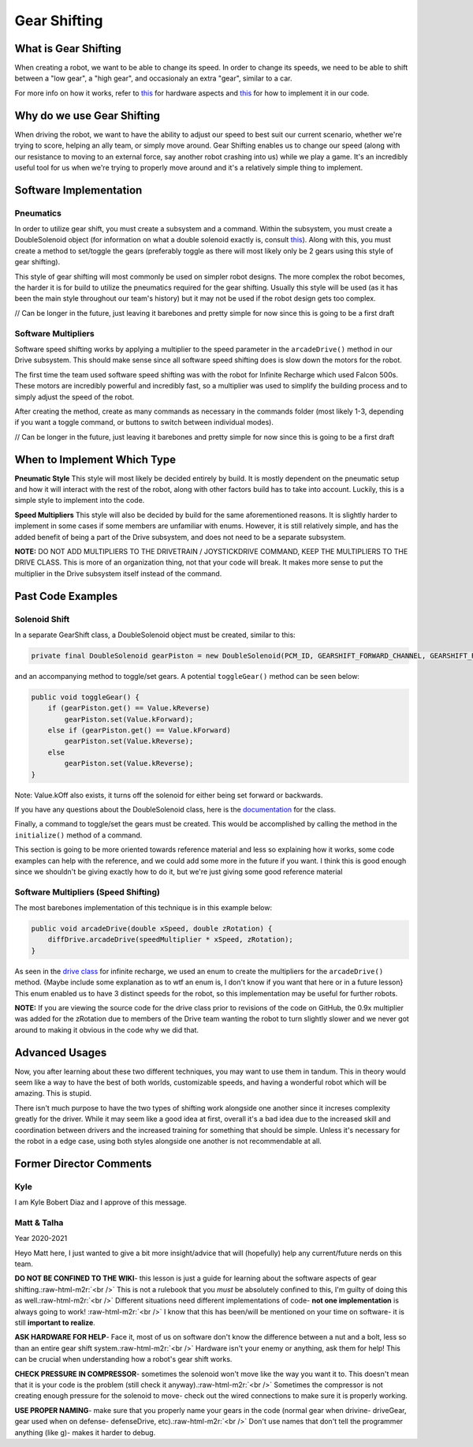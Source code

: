 .. role:: raw-html-m2r(raw)
   :format: html


Gear Shifting
=============

What is Gear Shifting
---------------------

When creating a robot, we want to be able to change its speed. In order to change its speeds, we need to be able to shift between a "low gear", a "high gear", and occasionaly an extra "gear", similar to a car.

For more info on how it works, refer to `this <Hardware_Aspects.md>`_ for hardware aspects and `this <Software_Implementation.md>`_ for how to implement it in our code.

Why do we use Gear Shifting
---------------------------

When driving the robot, we want to have the ability to adjust our speed to best suit our current scenario, whether we're trying to score, helping an ally team, or simply move around. Gear Shifting enables us to change our speed (along with our resistance to moving to an external force, say another robot crashing into us) while we play a game. It's an incredibly useful tool for us when we're trying to properly move around and it's a relatively simple thing to implement.

Software Implementation
-----------------------

**Pneumatics**
^^^^^^^^^^^^^^^^^^

In order to utilize gear shift, you must create a subsystem and a command. Within the subsystem, you must create a DoubleSolenoid object (for information on what a double solenoid exactly is, consult `this <Hardware_Aspects.md>`_\ ). Along with this, you must create a method to set/toggle the gears (preferably toggle as there will most likely only be 2 gears using this style of gear shifting).

This style of gear shifting will most commonly be used on simpler robot designs. The more complex the robot becomes, the harder it is for build to utilize the pneumatics required for the gear shifting. Usually this style will be used (as it has been the main style throughout our team's history) but it may not be used if the robot design gets too complex.

// Can be longer in the future, just leaving it barebones and pretty simple for now since this is going to be a first draft

**Software Multipliers**
^^^^^^^^^^^^^^^^^^^^^^^^^^^^

Software speed shifting works by applying a multiplier to the speed parameter in the ``arcadeDrive()`` method in our Drive subsystem. This should make sense since all software speed shifting does is slow down the motors for the robot.

The first time the team used software speed shifting was with the robot for Infinite Recharge which used Falcon 500s. These motors are incredibly powerful and incredibly fast, so a multiplier was used to simplify the building process and to simply adjust the speed of the robot.

After creating the method, create as many commands as necessary in the commands folder (most likely 1-3, depending if you want a toggle command, or buttons to switch between individual modes).

// Can be longer in the future, just leaving it barebones and pretty simple for now since this is going to be a first draft

When to Implement Which Type
----------------------------

**Pneumatic Style** \
This style will most likely be decided entirely by build. It is mostly dependent on the pneumatic setup and how it will interact with the rest of the robot, along with other factors build has to take into account. Luckily, this is a simple style to implement into the code.

**Speed Multipliers** \
This style will also be decided by build for the same aforementioned reasons. It is slightly harder to implement in some cases if some members are unfamiliar with enums. However, it is still relatively simple, and has the added benefit of being a part of the Drive subsystem, and does not need to be a separate subsystem.

**NOTE:** DO NOT ADD MULTIPLIERS TO THE DRIVETRAIN / JOYSTICKDRIVE COMMAND, KEEP THE MULTIPLIERS TO THE DRIVE CLASS. This is more of an organization thing, not that your code will break. It makes more sense to put the multiplier in the Drive subsystem itself instead of the command.

Past Code Examples
------------------

**Solenoid Shift**
^^^^^^^^^^^^^^^^^^^^^^

In a separate GearShift class, a DoubleSolenoid object must be created, similar to this:

.. code-block:: java

   private final DoubleSolenoid gearPiston = new DoubleSolenoid(PCM_ID, GEARSHIFT_FORWARD_CHANNEL, GEARSHIFT_REVERSE_CHANNEL);

and an accompanying method to toggle/set gears. A potential ``toggleGear()`` method can be seen below:

.. code-block:: java

   public void toggleGear() {
       if (gearPiston.get() == Value.kReverse)
           gearPiston.set(Value.kForward);
       else if (gearPiston.get() == Value.kForward)
           gearPiston.set(Value.kReverse);
       else
           gearPiston.set(Value.kReverse);
   }

Note: Value.kOff also exists, it turns off the solenoid for either being set forward or backwards.

If you have any questions about the DoubleSolenoid class, here is the `documentation <https://first.wpi.edu/FRC/roborio/release/docs/java/edu/wpi/first/wpilibj/DoubleSolenoid.html>`_ for the class.  

Finally, a command to toggle/set the gears must be created. This would be accomplished by calling the method in the ``initialize()`` method of a command.

This section is going to be more oriented towards reference material and less so explaining how it works, some code examples can help with the reference, and we could add some more in the future if you want. I think this is good enough since we shouldn't be giving exactly how to do it, but we're just giving some good reference material

**Software Multipliers (Speed Shifting)**
^^^^^^^^^^^^^^^^^^^^^^^^^^^^^^^^^^^^^^^^^^^^^

The most barebones implementation of this technique is in this example below:

.. code-block:: java

   public void arcadeDrive(double xSpeed, double zRotation) {
       diffDrive.arcadeDrive(speedMultiplier * xSpeed, zRotation);
   }

As seen in the `drive class <https://github.com/frc3624/infinite-recharge/blob/master/src/main/java/frc/robot/subsystems/Drive.java>`_ for infinite recharge, we used an enum to create the multipliers for the ``arcadeDrive()`` method. {Maybe include some explanation as to wtf an enum is, I don't know if you want that here or in a future lesson} This enum enabled us to have 3 distinct speeds for the robot, so this implementation may be useful for further robots.

**NOTE:** If you are viewing the source code for the drive class prior to revisions of the code on GitHub, the 0.9x multiplier was added for the zRotation due to members of the Drive team wanting the robot to turn slightly slower and we never got around to making it obvious in the code why we did that.

Advanced Usages
---------------

Now, you after learning about these two different techniques, you may want to use them in tandum. This in theory would seem like a way to have the best of both worlds, customizable speeds, and having a wonderful robot which will be amazing. This is stupid. 

There isn't much purpose to have the two types of shifting work alongside one another since it increses complexity greatly for the driver. While it may seem like a good idea at first, overall it's a bad idea due to the increased skill and coordination between drivers and the increased training for something that should be simple. Unless it's necessary for the robot in a edge case, using both styles alongside one another is not recommendable at all.

Former Director Comments
------------------------------------------------------------------

Kyle
^^^^

I am Kyle Bobert Diaz and I approve of this message.

Matt & Talha
^^^^^^^^^^^^

Year 2020-2021

Heyo Matt here, I just wanted to give a bit more insight/advice that will (hopefully) help any current/future nerds on this team.

**DO NOT BE CONFINED TO THE WIKI**\ - this lesson is just a guide for learning about the software aspects of gear shifting.\ :raw-html-m2r:`<br />`
This is not a rulebook that you *must* be absolutely confined to this, I'm guilty of doing this as well.\ :raw-html-m2r:`<br />`
Different situations need different implementations of code- **not one implementation** is always going to work! :raw-html-m2r:`<br />`
I know that this has been/will be mentioned on your time on software- it is still **important to realize**.

**ASK HARDWARE FOR HELP**\ - Face it, most of us on software don't know the difference between a nut and a bolt, less so than an entire gear shift system.\ :raw-html-m2r:`<br />`
Hardware isn't your enemy or anything, ask them for help! This can be crucial when understanding how a robot's gear shift works.

**CHECK PRESSURE IN COMPRESSOR**\ - sometimes the solenoid won't move like the way you want it to. This doesn't mean that it is your code is the problem (still check it anyway).\ :raw-html-m2r:`<br />`
Sometimes the compressor is not creating enough pressure for the solenoid to move- check out the wired connections to make sure it is properly working.

**USE PROPER NAMING**\ - make sure that you properly name your gears in the code (normal gear when drivine- driveGear, gear used when on defense- defenseDrive, etc).\ :raw-html-m2r:`<br />` 
Don't use names that don't tell the programmer anything (like g)- makes it harder to debug.
